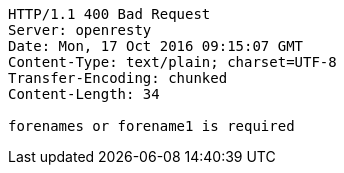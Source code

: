 [source,http,options="nowrap"]
----
HTTP/1.1 400 Bad Request
Server: openresty
Date: Mon, 17 Oct 2016 09:15:07 GMT
Content-Type: text/plain; charset=UTF-8
Transfer-Encoding: chunked
Content-Length: 34

forenames or forename1 is required
----